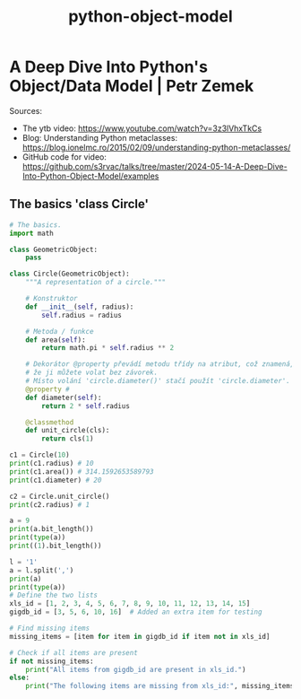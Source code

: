 :PROPERTIES:
:ID:       23259274-560e-42a9-87eb-e633a9dd515b
:END:
#+title: python-object-model

* A Deep Dive Into Python's Object/Data Model | Petr Zemek

Sources:

- The ytb video:
  https://www.youtube.com/watch?v=3z3lVhxTkCs
- Blog: Understanding Python metaclasses:
  https://blog.ionelmc.ro/2015/02/09/understanding-python-metaclasses/
- GitHub code for video:
  https://github.com/s3rvac/talks/tree/master/2024-05-14-A-Deep-Dive-Into-Python-Object-Model/examples

** The basics 'class Circle'
#+begin_src python :results output
# The basics.
import math

class GeometricObject:
    pass

class Circle(GeometricObject):
    """A representation of a circle."""
    
    # Konstruktor
    def __init__(self, radius):
        self.radius = radius

    # Metoda / funkce
    def area(self):
        return math.pi * self.radius ** 2

    # Dekorátor @property převádí metodu třídy na atribut, což znamená,
    # že ji můžete volat bez závorek.
    # Místo volání 'circle.diameter()' stačí použít 'circle.diameter'.
    @property # 
    def diameter(self):
        return 2 * self.radius

    @classmethod
    def unit_circle(cls):
        return cls(1)

c1 = Circle(10)
print(c1.radius) # 10
print(c1.area()) # 314.1592653589793
print(c1.diameter) # 20

c2 = Circle.unit_circle()
print(c2.radius) # 1
#+end_src

#+RESULTS:
: 10
: 314.1592653589793
: 20
: 1


#+begin_src python :results output
a = 9
print(a.bit_length())
print(type(a))
print((1).bit_length())
#+end_src

#+RESULTS:
: 4
: <class 'int'>
: 1

#+begin_src python :results output
l = '1'
a = l.split(',')
print(a)
print(type(a))
# Define the two lists
xls_id = [1, 2, 3, 4, 5, 6, 7, 8, 9, 10, 11, 12, 13, 14, 15]
gigdb_id = [3, 5, 6, 10, 16]  # Added an extra item for testing

# Find missing items
missing_items = [item for item in gigdb_id if item not in xls_id]

# Check if all items are present
if not missing_items:
    print("All items from gigdb_id are present in xls_id.")
else:
    print("The following items are missing from xls_id:", missing_items)

#+end_src

#+RESULTS:
: ['1']
: <class 'list'>
: The following items are missing from xls_id: [16]
